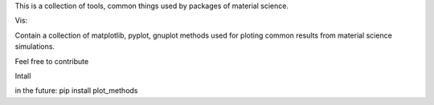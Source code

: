 This is a collection of tools, common things used by packages of material science.



Vis:

Contain a collection of matplotlib, pyplot, gnuplot methods 
used for ploting common results from material science simulations.



Feel free to contribute


Intall


in the future:
pip install plot_methods
